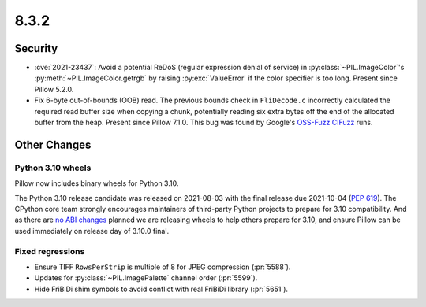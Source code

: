 8.3.2
-----

Security
========

* :cve:`2021-23437`: Avoid a potential ReDoS (regular expression denial of service)
  in :py:class:`~PIL.ImageColor`'s :py:meth:`~PIL.ImageColor.getrgb` by raising
  :py:exc:`ValueError` if the color specifier is too long. Present since Pillow 5.2.0.

* Fix 6-byte out-of-bounds (OOB) read. The previous bounds check in ``FliDecode.c``
  incorrectly calculated the required read buffer size when copying a chunk, potentially
  reading six extra bytes off the end of the allocated buffer from the heap. Present
  since Pillow 7.1.0. This bug was found by Google's `OSS-Fuzz`_ `CIFuzz`_ runs.

Other Changes
=============

Python 3.10 wheels
^^^^^^^^^^^^^^^^^^

Pillow now includes binary wheels for Python 3.10.

The Python 3.10 release candidate was released on 2021-08-03 with the final release due
2021-10-04 (:pep:`619`). The CPython core team strongly encourages maintainers of
third-party Python projects to prepare for 3.10 compatibility. And as there are `no ABI
changes`_ planned we are releasing wheels to help others prepare for 3.10, and ensure
Pillow can be used immediately on release day of 3.10.0 final.

Fixed regressions
^^^^^^^^^^^^^^^^^

* Ensure TIFF ``RowsPerStrip`` is multiple of 8 for JPEG compression (:pr:`5588`).

* Updates for :py:class:`~PIL.ImagePalette` channel order (:pr:`5599`).

* Hide FriBiDi shim symbols to avoid conflict with real FriBiDi library (:pr:`5651`).

.. _OSS-Fuzz: https://github.com/google/oss-fuzz
.. _CIFuzz: https://google.github.io/oss-fuzz/getting-started/continuous-integration/
.. _no ABI changes: https://www.python.org/downloads/release/python-3100rc1/
